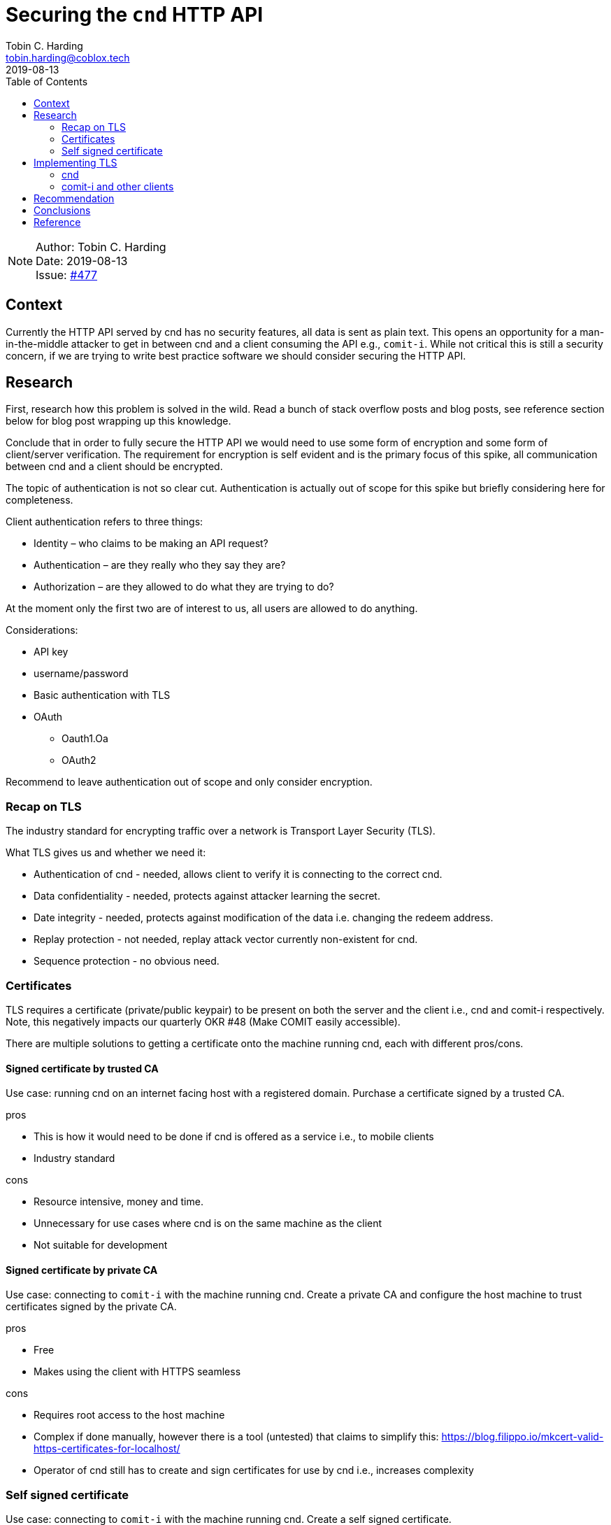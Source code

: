 = Securing the `cnd` HTTP API
Tobin C. Harding <tobin.harding@coblox.tech>;
:toc:
:revdate: 2019-08-13

NOTE: Author: {authors} +
Date: {revdate} +
Issue: https://github.com/comit-network/comit-rs/issues/897[#477]

== Context

Currently the HTTP API served by cnd has no security features, all data is sent as plain text.
This opens an opportunity for a man-in-the-middle attacker to get in between cnd and a client consuming the API e.g., `comit-i`.
While not critical this is still a security concern, if we are trying to write best practice software we should consider securing the HTTP API.

== Research

First, research how this problem is solved in the wild.
Read a bunch of stack overflow posts and blog posts, see reference section below for blog post wrapping up this knowledge.

Conclude that in order to fully secure the HTTP API we would need to use some form of encryption and some form of client/server verification.
The requirement for encryption is self evident and is the primary focus of this spike, all communication between cnd and a client should be encrypted.

The topic of authentication is not so clear cut.
Authentication is actually out of scope for this spike but briefly considering here for completeness.

.Client authentication refers to three things:
* Identity – who claims to be making an API request?
* Authentication – are they really who they say they are?
* Authorization – are they allowed to do what they are trying to do?

At the moment only the first two are of interest to us, all users are allowed to do anything.

.Considerations:
* API key
* username/password
* Basic authentication with TLS
* OAuth
** Oauth1.Oa
** OAuth2

Recommend to leave authentication out of scope and only consider encryption.

=== Recap on TLS

The industry standard for encrypting traffic over a network is Transport Layer Security (TLS).

.What TLS gives us and whether we need it:
* Authentication of cnd - needed, allows client to verify it is connecting to the correct cnd.
* Data confidentiality - needed, protects against attacker learning the secret.
* Date integrity - needed, protects against modification of the data i.e. changing the redeem address.
* Replay protection - not needed, replay attack vector currently non-existent for cnd.
* Sequence protection - no obvious need.

=== Certificates

TLS requires a certificate (private/public keypair) to be present on both the server and the client i.e., cnd and comit-i respectively.
Note, this negatively impacts our quarterly OKR #48 (Make COMIT easily accessible).

There are multiple solutions to getting a certificate onto the machine running cnd, each with different pros/cons.

==== Signed certificate by trusted CA

Use case: running cnd on an internet facing host with a registered domain.
Purchase a certificate signed by a trusted CA.

.pros
* This is how it would need to be done if cnd is offered as a service i.e., to mobile clients
* Industry standard

.cons
* Resource intensive, money and time.
* Unnecessary for use cases where cnd is on the same machine as the client
* Not suitable for development

==== Signed certificate by private CA

Use case: connecting to `comit-i` with the machine running cnd.
Create a private CA and configure the host machine to trust certificates signed by the private CA.

.pros
* Free
* Makes using the client with HTTPS seamless

.cons
* Requires root access to the host machine
* Complex if done manually, however there is a tool (untested) that claims to simplify this: https://blog.filippo.io/mkcert-valid-https-certificates-for-localhost/
* Operator of cnd still has to create and sign certificates for use by cnd i.e., increases complexity

=== Self signed certificate

Use case: connecting to `comit-i` with the machine running cnd.
Create a self signed certificate.

.pros
* Free
* Within the realm of typical developer knowledge

.cons
* Adds complexity to the set up of cnd
* Negatively impacts usability, browser security pop up because of untrusted certificate
* Browsers such as Firefox will block requests that try to https://developer.mozilla.org/en-US/docs/Web/HTTP/CORS/Errors/CORSDidNotSucceed?utm_source=devtools&utm_medium=firefox-cors-errors&utm_campaign=default[access an https resource that has an invalid certificate]

According to let's encrypt project, the problem with the security pop up can be partially mitigated if we serve `comit-i` on an IP address instead of on `localhost`
Reference: https://letsencrypt.org/docs/certificates-for-localhost/

All in all, self-signed certificates seem to be a no-go for clients on the browser.

== Implementing TLS

There are two aspects to encrypting traffic between cnd to the client.
1. The HTTP API exposed by cnd needs to be encrypted using TLS.
2. *Our* client implementation, `comit-i` needs to be served by cnd using TLS.

=== cnd

Adding TLS to cnd should be straightforward.

There are two parts to this:
1. Exposing the HTTP API vial TLS (so clients can connect to cnd using TLS)
2. Serving `comit-i` via TLS (so the browser can use `https://` addresses)

Since both of these are done by calls to Warp they can both be done in the same manner.
TLS is supported by Warp (the web server framework we use).
Requires adding a field in the config file and command line options e.g., `--tls-key=/path/to/key` and `--tls-cert=/path/to/cert`.
Adds an extra initial setup step for the user of cnd to ensure valid certificate is available on the host machine.

=== comit-i and other clients

Any client must consume the HTTP API exposed by cnd using TLS.
For an embedded client such as `comit-i` this means serving it via TLS.
As stated above, this is supported by the web server framework we use, by providing a key and a certificate.

For alternative client implementations that live outside of `cnd`, the same requirement holds.
We would have to document this requirement and point to relevant resources.

== Recommendation

The cnd stuff is straightforward.

.Recommendations are as follows:
* Implement TLS for cnd using Warp's TLS support.
** Enable TLS by default, add option `--no-tls` to disable it.
** Look for keypair in well known location, configurable via configuration file and command line options.
* Leave generation of valid certificate up to the user of cnd but add documentation/hints on how to do this and what options are available (based on information in this spike).

In the case of `comit-i`, being a browser-based client imposes fundamental restrictions.
In particular, the certificates involved in the secure communication cannot be self-signed.
Satisfying this requirement is feasible, but it's worth re-evaluating our motivation for securing the network communication before implementing anything given the negative implications of using certificates signed by CAs.

== Conclusions

The truth is that the motivation for tackling this spike now was to be able to integrate the popular hardware wallet Nano Ledger S in `comit-i`.
With that in mind, it's hard to justify undertaking these changes now that we have come to the conclusion that native Nano Ledger S integration is not a priority.
Furthermore, this investigation has highlighted the fact that we need to carefully consider all possible attack vectors on the HTTP API before we decide on how to secure it.

== Reference

* https://stormpath.com/blog/secure-your-rest-api-right-way
* Warp docs: https://docs.rs/warp/0.1.18/warp/
* Warp TLS example: https://github.com/seanmonstar/warp/blob/master/examples/tls.rs
